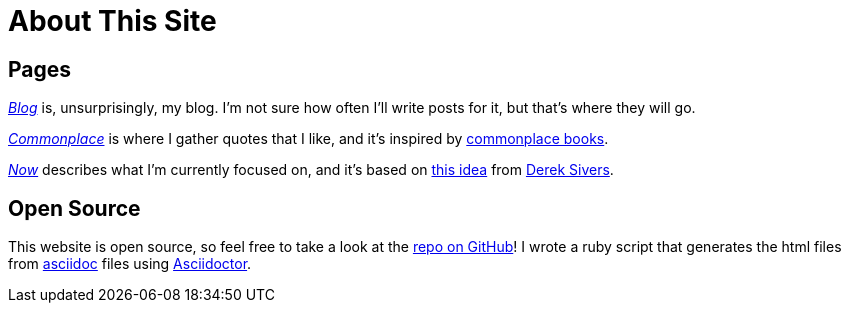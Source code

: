 = About This Site
ifndef::site-env[:relfilesuffix: .adoc]

== Pages

xref:../blog/index.adoc[_Blog_] is, unsurprisingly, my blog. I'm not sure how often I'll write posts for it, but that's where they will go.

xref:../commonplace/index.adoc[_Commonplace_] is where I gather quotes that I like, and it's inspired by https://en.wikipedia.org/wiki/Commonplace_book[commonplace books].

xref:../now/index.adoc[_Now_] describes what I'm currently focused on, and it's based on https://nownownow.com/about[this idea] from https://sive.rs[Derek Sivers]. 

== Open Source

This website is open source, so feel free to take a look at the https://github.com/Cwmcmahon/personal_site/tree/main[repo on GitHub]! I wrote a ruby script that generates the html files from https://asciidoc.org/[asciidoc] files using https://asciidoctor.org/[Asciidoctor].
